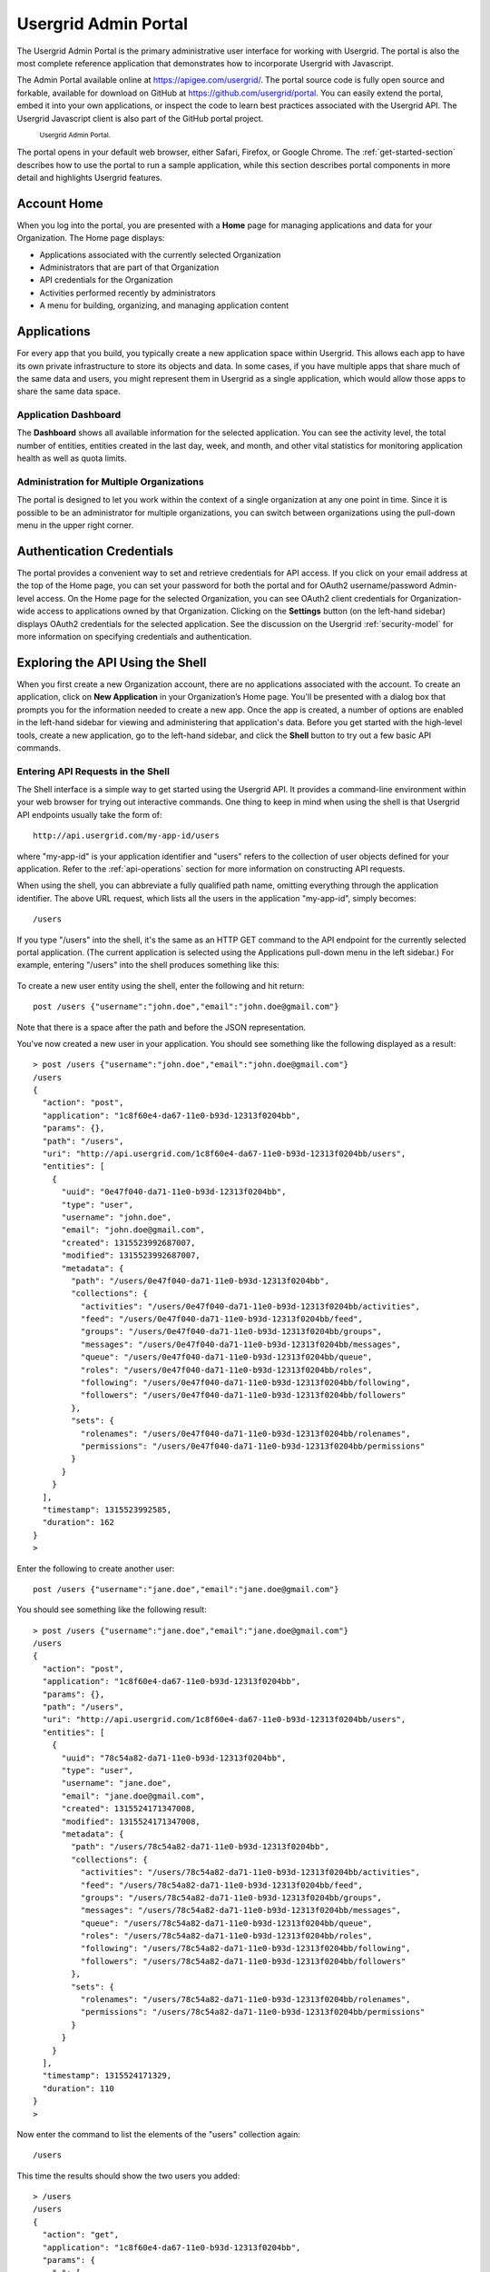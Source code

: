 ﻿.. _portal-section:


======================
Usergrid Admin Portal
======================


The Usergrid Admin Portal is the primary administrative user interface for working
with Usergrid. The portal is also the most complete reference application that demonstrates how to incorporate Usergrid with Javascript. 


The Admin Portal available online at https://apigee.com/usergrid/.  The portal source code is fully open source and forkable, available for download on GitHub at https://github.com/usergrid/portal. You can easily extend the portal, embed it into your own applications, or inspect the code to learn best practices associated with the Usergrid API. The Usergrid Javascript client is also part of the GitHub portal project.


.. figure:: _static/portal-home.png


  :sub:`Usergrid Admin Portal.`


The portal opens in your default web browser, either Safari, Firefox, or Google Chrome. The :ref:`get-started-section` describes how to use the portal to run a sample application, while this section describes portal components in more detail and highlights Usergrid features.  




------------
Account Home
------------


When you log into the portal, you are presented with a **Home** page for managing applications and data for your Organization. The Home page displays: 


* Applications associated with the currently selected Organization 
* Administrators that are part of that Organization
* API credentials for the Organization
* Activities performed recently by administrators
* A menu for building, organizing, and managing application content


------------
Applications
------------


For every app that you build, you typically create a new application space within
Usergrid. This allows each app to have its own private infrastructure to store its
objects and data. In some cases, if you have multiple apps that share much of
the same data and users, you might represent them in Usergrid as a single
application, which would allow those apps to share the same data space.


Application Dashboard
---------------------


The **Dashboard** shows all available information for the selected application. You
can see the activity level, the total number of entities, entities created in the last
day, week, and month, and other vital statistics for monitoring application health as well as quota limits.


.. figure:: _static/dashboard.png


Administration for Multiple Organizations
-----------------------------------------


The portal is designed to let you work within the context of a single organization at any one point in time. Since it is possible to be an administrator for multiple organizations, you can switch between organizations using the pull-down menu in the upper right corner.
 
--------------------------
Authentication Credentials
--------------------------


The portal provides a convenient way to set and retrieve credentials for
API access. If you click on your email address at the top of the Home page, you can set your password for both the portal and for OAuth2 username/password Admin-level access. On the Home page for the selected Organization, you can see OAuth2 client credentials for Organization-wide access to applications owned by that Organization. Clicking on the **Settings** button (on the left-hand sidebar) displays OAuth2 credentials for the selected application. See the discussion on the Usergrid :ref:`security-model` for more information on specifying credentials and authentication.


----------------------------------------
Exploring the API Using the Shell
----------------------------------------


When you first create a new Organization account, there are no applications associated with the account. To create an application, click on **New Application** in your Organization’s Home page. You'll be presented with a dialog box that prompts you for the information needed to create a new app. Once the app is created, a number of options are enabled in the left-hand sidebar for viewing and administering that application's data. Before you get started with the high-level tools, create a new application, go to the left-hand sidebar, and click the **Shell** button to try out a few basic API commands.


Entering API Requests in the Shell
----------------------------------


The Shell interface is a simple way to get started using the Usergrid API. It provides
a command-line environment within your web browser for trying out interactive
commands. One thing to keep in mind when using the shell is that Usergrid API endpoints
usually take the form of::


  http://api.usergrid.com/my-app-id/users


where "my-app-id" is your application identifier and "users" refers to the
collection of user objects defined for your application. Refer to the :ref:`api-operations` section for more information on constructing API requests.


When using the shell, you can abbreviate a fully qualified path name, omitting everything through the application identifier. The above URL request, which lists all the users in the application "my-app-id", simply becomes::


  /users


If you type "/users" into the shell, it's the same as an HTTP GET command to the API endpoint for the currently selected portal application. (The current application is selected using the Applications pull-down menu in the left sidebar.) For example, entering "/users" into the shell produces something like this:


.. figure:: _static/shell.png


To create a new user entity using the shell, enter the following and hit return::


  post /users {"username":"john.doe","email":"john.doe@gmail.com"}


Note that there is a space after the path and before the JSON representation.


You've now created a new user in your application. You should see something like the following displayed as a result::


    > post /users {"username":"john.doe","email":"john.doe@gmail.com"}
    /users
    {
      "action": "post",
      "application": "1c8f60e4-da67-11e0-b93d-12313f0204bb",
      "params": {},
      "path": "/users",
      "uri": "http://api.usergrid.com/1c8f60e4-da67-11e0-b93d-12313f0204bb/users",
      "entities": [
        {
          "uuid": "0e47f040-da71-11e0-b93d-12313f0204bb",
          "type": "user",
          "username": "john.doe",
          "email": "john.doe@gmail.com",
          "created": 1315523992687007,
          "modified": 1315523992687007,
          "metadata": {
            "path": "/users/0e47f040-da71-11e0-b93d-12313f0204bb",
            "collections": {
              "activities": "/users/0e47f040-da71-11e0-b93d-12313f0204bb/activities",
              "feed": "/users/0e47f040-da71-11e0-b93d-12313f0204bb/feed",
              "groups": "/users/0e47f040-da71-11e0-b93d-12313f0204bb/groups",
              "messages": "/users/0e47f040-da71-11e0-b93d-12313f0204bb/messages",
              "queue": "/users/0e47f040-da71-11e0-b93d-12313f0204bb/queue",
              "roles": "/users/0e47f040-da71-11e0-b93d-12313f0204bb/roles",
              "following": "/users/0e47f040-da71-11e0-b93d-12313f0204bb/following",
              "followers": "/users/0e47f040-da71-11e0-b93d-12313f0204bb/followers"
            },
            "sets": {
              "rolenames": "/users/0e47f040-da71-11e0-b93d-12313f0204bb/rolenames",
              "permissions": "/users/0e47f040-da71-11e0-b93d-12313f0204bb/permissions"
            }
          }
        }
      ],
      "timestamp": 1315523992585,
      "duration": 162
    }
    >


Enter the following to create another user::


  post /users {"username":"jane.doe","email":"jane.doe@gmail.com"}


You should see something like the following result::


    > post /users {"username":"jane.doe","email":"jane.doe@gmail.com"}
    /users
    {
      "action": "post",
      "application": "1c8f60e4-da67-11e0-b93d-12313f0204bb",
      "params": {},
      "path": "/users",
      "uri": "http://api.usergrid.com/1c8f60e4-da67-11e0-b93d-12313f0204bb/users",
      "entities": [
        {
          "uuid": "78c54a82-da71-11e0-b93d-12313f0204bb",
          "type": "user",
          "username": "jane.doe",
          "email": "jane.doe@gmail.com",
          "created": 1315524171347008,
          "modified": 1315524171347008,
          "metadata": {
            "path": "/users/78c54a82-da71-11e0-b93d-12313f0204bb",
            "collections": {
              "activities": "/users/78c54a82-da71-11e0-b93d-12313f0204bb/activities",
              "feed": "/users/78c54a82-da71-11e0-b93d-12313f0204bb/feed",
              "groups": "/users/78c54a82-da71-11e0-b93d-12313f0204bb/groups",
              "messages": "/users/78c54a82-da71-11e0-b93d-12313f0204bb/messages",
              "queue": "/users/78c54a82-da71-11e0-b93d-12313f0204bb/queue",
              "roles": "/users/78c54a82-da71-11e0-b93d-12313f0204bb/roles",
              "following": "/users/78c54a82-da71-11e0-b93d-12313f0204bb/following",
              "followers": "/users/78c54a82-da71-11e0-b93d-12313f0204bb/followers"
            },
            "sets": {
              "rolenames": "/users/78c54a82-da71-11e0-b93d-12313f0204bb/rolenames",
              "permissions": "/users/78c54a82-da71-11e0-b93d-12313f0204bb/permissions"
            }
          }
        }
      ],
      "timestamp": 1315524171329,
      "duration": 110
    }
    >


Now enter the command to list the elements of the "users" collection again::


  /users


This time the results should show the two users you added::


    > /users
    /users
    {
      "action": "get",
      "application": "1c8f60e4-da67-11e0-b93d-12313f0204bb",
      "params": {
        "_": [
          "1315524221412"
        ]
      },
      "path": "/users",
      "uri": "http://api.usergrid.com/1c8f60e4-da67-11e0-b93d-12313f0204bb/users",
      "entities": [
        {
          "uuid": "0e47f040-da71-11e0-b93d-12313f0204bb",
          "type": "user",
          "created": 1315523992687007,
          "modified": 1315523992687007,
          "email": "john.doe@gmail.com",
          "metadata": {
            "path": "/users/0e47f040-da71-11e0-b93d-12313f0204bb",
            "collections": {
              "activities": "/users/0e47f040-da71-11e0-b93d-12313f0204bb/activities",
              "feed": "/users/0e47f040-da71-11e0-b93d-12313f0204bb/feed",
              "groups": "/users/0e47f040-da71-11e0-b93d-12313f0204bb/groups",
              "messages": "/users/0e47f040-da71-11e0-b93d-12313f0204bb/messages",
              "queue": "/users/0e47f040-da71-11e0-b93d-12313f0204bb/queue",
              "roles": "/users/0e47f040-da71-11e0-b93d-12313f0204bb/roles",
              "following": "/users/0e47f040-da71-11e0-b93d-12313f0204bb/following",
              "followers": "/users/0e47f040-da71-11e0-b93d-12313f0204bb/followers"
            },
            "sets": {
              "rolenames": "/users/0e47f040-da71-11e0-b93d-12313f0204bb/rolenames",
              "permissions": "/users/0e47f040-da71-11e0-b93d-12313f0204bb/permissions"
            }
          },
          "username": "john.doe"
        },
        {
          "uuid": "78c54a82-da71-11e0-b93d-12313f0204bb",
          "type": "user",
          "created": 1315524171347008,
          "modified": 1315524171347008,
          "email": "jane.doe@gmail.com",
          "metadata": {
            "path": "/users/78c54a82-da71-11e0-b93d-12313f0204bb",
            "collections": {
              "activities": "/users/78c54a82-da71-11e0-b93d-12313f0204bb/activities",
              "feed": "/users/78c54a82-da71-11e0-b93d-12313f0204bb/feed",
              "groups": "/users/78c54a82-da71-11e0-b93d-12313f0204bb/groups",
              "messages": "/users/78c54a82-da71-11e0-b93d-12313f0204bb/messages",
              "queue": "/users/78c54a82-da71-11e0-b93d-12313f0204bb/queue",
              "roles": "/users/78c54a82-da71-11e0-b93d-12313f0204bb/roles",
              "following": "/users/78c54a82-da71-11e0-b93d-12313f0204bb/following",
              "followers": "/users/78c54a82-da71-11e0-b93d-12313f0204bb/followers"
            },
            "sets": {
              "rolenames": "/users/78c54a82-da71-11e0-b93d-12313f0204bb/rolenames",
              "permissions": "/users/78c54a82-da71-11e0-b93d-12313f0204bb/permissions"
            }
          },
          "username": "jane.doe"
        }
      ],
      "timestamp": 1315524225021,
      "duration": 59
    }
    >


To retrieve a specific user, try the following::


  /users/jane.doe


You should see results similar to this::


    > /users/jane.doe
    /users/jane.doe
    {
      "action": "get",
      "application": "1c8f60e4-da67-11e0-b93d-12313f0204bb",
      "params": {
        "_": [
          "1315524419746"
        ]
      },
      "path": "/users",
      "uri": "http://api.usergrid.com/1c8f60e4-da67-11e0-b93d-12313f0204bb/users",
      "entities": [
        {
          "uuid": "78c54a82-da71-11e0-b93d-12313f0204bb",
          "type": "user",
          "created": 1315524171347008,
          "modified": 1315524171347008,
          "email": "jane.doe@gmail.com",
          "metadata": {
            "path": "/users/78c54a82-da71-11e0-b93d-12313f0204bb",
            "collections": {
              "activities": "/users/78c54a82-da71-11e0-b93d-12313f0204bb/activities",
              "feed": "/users/78c54a82-da71-11e0-b93d-12313f0204bb/feed",
              "groups": "/users/78c54a82-da71-11e0-b93d-12313f0204bb/groups",
              "messages": "/users/78c54a82-da71-11e0-b93d-12313f0204bb/messages",
              "queue": "/users/78c54a82-da71-11e0-b93d-12313f0204bb/queue",
              "roles": "/users/78c54a82-da71-11e0-b93d-12313f0204bb/roles",
              "following": "/users/78c54a82-da71-11e0-b93d-12313f0204bb/following",
              "followers": "/users/78c54a82-da71-11e0-b93d-12313f0204bb/followers"
            },
            "sets": {
              "rolenames": "/users/78c54a82-da71-11e0-b93d-12313f0204bb/rolenames",
              "permissions": "/users/78c54a82-da71-11e0-b93d-12313f0204bb/permissions"
            }
          },
          "username": "jane.doe"
        }
      ],
      "timestamp": 1315524421071,
      "duration": 107
    }
    >




Adding Properties Using the Shell
----------------------------------


Now, let's add some information (entity  “properties”) for the user jane.doe. You can assign application-specific or system-defined properties to user entities. (See the :ref:`reference-section` for a list of predefined properties for each system-defined entity type.) As an example of adding an application-specific property, let's add the property "city" to the user jane.doe by typing::


  put /users/jane.doe {"city" : "san francisco" }


You should see results similar to this::


    > put /users/jane.doe {"city" : "san francisco" }
    /users/jane.doe
    {
      "action": "put",
      "application": "1c8f60e4-da67-11e0-b93d-12313f0204bb",
      "params": {},
      "path": "/users",
      "uri": "http://api.usergrid.com/1c8f60e4-da67-11e0-b93d-12313f0204bb/users",
      "entities": [
        {
          "uuid": "78c54a82-da71-11e0-b93d-12313f0204bb",
          "type": "user",
          "created": 1315524171347008,
          "modified": 1315524526405008,
          "city": "san francisco",
          "email": "jane.doe@gmail.com",
          "metadata": {
            "path": "/users/78c54a82-da71-11e0-b93d-12313f0204bb",
            "collections": {
              "activities": "/users/78c54a82-da71-11e0-b93d-12313f0204bb/activities",
              "feed": "/users/78c54a82-da71-11e0-b93d-12313f0204bb/feed",
              "groups": "/users/78c54a82-da71-11e0-b93d-12313f0204bb/groups",
              "messages": "/users/78c54a82-da71-11e0-b93d-12313f0204bb/messages",
              "queue": "/users/78c54a82-da71-11e0-b93d-12313f0204bb/queue",
              "roles": "/users/78c54a82-da71-11e0-b93d-12313f0204bb/roles",
              "following": "/users/78c54a82-da71-11e0-b93d-12313f0204bb/following",
              "followers": "/users/78c54a82-da71-11e0-b93d-12313f0204bb/followers"
            },
            "sets": {
              "rolenames": "/users/78c54a82-da71-11e0-b93d-12313f0204bb/rolenames",
              "permissions": "/users/78c54a82-da71-11e0-b93d-12313f0204bb/permissions"
            }
          },
          "username": "jane.doe"
        }
      ],
      "timestamp": 1315524526343,
      "duration": 84
    }
    >


Let's create another type of object.  Type the following::


  post /cats {"name" : "felix"}


You'll see results for the collection “cats” that you created with the entity “felix”::


    > post /cats {"name" : "felix"}
    /cats
    {
      "action": "post",
      "application": "1c8f60e4-da67-11e0-b93d-12313f0204bb",
      "params": {},
      "path": "/cats",
      "uri": "http://api.usergrid.com/1c8f60e4-da67-11e0-b93d-12313f0204bb/cats",
      "entities": [
        {
          "uuid": "89a05d85-da72-11e0-b93d-12313f0204bb",
          "type": "cat",
          "created": 1315524629123008,
          "modified": 1315524629123008,
          "metadata": {
            "path": "/cats/89a05d85-da72-11e0-b93d-12313f0204bb"
          },
          "name": "felix"
        }
      ],
      "timestamp": 1315524629068,
      "duration": 107
    }
    >


Now let's update this object by assigning a property "color"::


  put /cats/felix {"color" : "black"}


You'll see something like the following results::


    > put /cats/felix {"color" : "black"}
    /cats/felix
    {
      "action": "put",
      "application": "1c8f60e4-da67-11e0-b93d-12313f0204bb",
      "params": {},
      "path": "/cats",
      "uri": "http://api.usergrid.com/1c8f60e4-da67-11e0-b93d-12313f0204bb/cats",
      "entities": [
        {
          "uuid": "89a05d85-da72-11e0-b93d-12313f0204bb",
          "type": "cat",
          "created": 1315524629123008,
          "modified": 1315524724093008,
          "color": "black",
          "metadata": {
            "path": "/cats/89a05d85-da72-11e0-b93d-12313f0204bb"
          },
          "name": "felix"
        }
      ],
      "timestamp": 1315524724058,
      "duration": 57
    }
    >


You can now click on the **Collections** button in the sidebar to see all of the
collections in your application. You'll see that there are two entities in the
"users" collection and one in the "cats" collection. Feel free to navigate
around and see how the portal provides a high-level alternative
to the API for viewing and manipulating application objects.


Subsequent sections give details about using the API to access and modify application entities. If you’re ready to start using the Usergrid API, see the :ref:`reference-section` for details and examples for each API endpoint.


---------
Analytics
---------


On the left-hand sidebar, click on **Analytics** to explore this functionality. You can specify parameters for data collection, including what data points you’d like to collect, over what time period, and at what resolution. When you click the **Generate** button, you’ll see the results displayed in tabular form and graphically in the lower portion of the the window:


.. figure:: _static/analytics.png